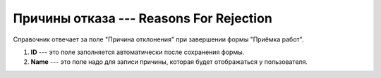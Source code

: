 Причины отказа --- Reasons For Rejection
========================================

Справочник отвечает за поле "Причина отклонения" при завершении формы "Приёмка работ".

..  thumbnail:: images/reasons-for-rejection-1-creating.png
    :alt: Создание нового шифра РД
    :width: 80%
    :title: Создание нового шифра РД
    :show_caption: True

#.  **ID** --- это поле заполняется автоматически после сохранения формы.
#.  **Name** --- это поле надо для записи причины, которая будет отображаться у пользователя.